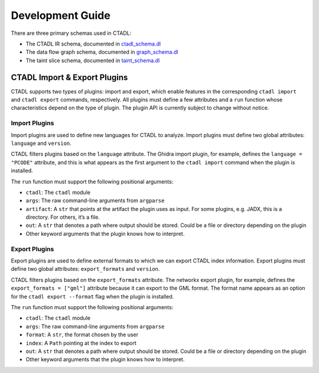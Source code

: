 Development Guide
=================

There are three primary schemas used in CTADL:

-  The CTADL IR schema, documented in
   `ctadl_schema.dl <https://github.com/sandialabs/ctadl/blob/main/src/ctadl/souffle-logic/ctadl_schema.dl>`__
-  The data flow graph schema, documented in
   `graph_schema.dl <https://github.com/sandialabs/ctadl/blob/main/src/ctadl/souffle-logic/graph_schema.dl>`__
-  The taint slice schema, documented in
   `taint_schema.dl <https://github.com/sandialabs/ctadl/blob/main/src/ctadl/souffle-logic/taint_schema.dl>`__

CTADL Import & Export Plugins
-----------------------------

CTADL supports two types of plugins: import and export, which enable
features in the corresponding ``ctadl import`` and ``ctadl export``
commands, respectively. All plugins must define a few attributes and a
``run`` function whose characteristics depend on the type of plugin. The
plugin API is currently subject to change without notice.

Import Plugins
^^^^^^^^^^^^^^

Import plugins are used to define new languages for CTADL to analyze.
Import plugins must define two global attributes: ``language`` and
``version``.

CTADL filters plugins based on the ``language`` attribute. The Ghidra
import plugin, for example, defines the ``language = "PCODE"``
attribute, and this is what appears as the first argument to the
``ctadl import`` command when the plugin is installed.

The ``run`` function must support the following positional arguments:

-  ``ctadl``: The ``ctadl`` module
-  ``args``: The raw command-line arguments from ``argparse``
-  ``artifact``: A ``str`` that points at the artifact the plugin uses
   as input. For some plugins, e.g. JADX, this is a directory. For
   others, it’s a file.
-  ``out``: A ``str`` that denotes a path where output should be stored.
   Could be a file or directory depending on the plugin
-  Other keyword arguments that the plugin knows how to interpret.

Export Plugins
^^^^^^^^^^^^^^

Export plugins are used to define external formats to which we can
export CTADL index information. Export plugins must define two global
attributes: ``export_formats`` and ``version``.

CTADL filters plugins based on the ``export_formats`` attribute. The
networkx export plugin, for example, defines the
``export_formats = ["gml"]`` attribute because it can export to the GML
format. The format name appears as an option for the
``ctadl export --format`` flag when the plugin is installed.

The ``run`` function must support the following positional arguments:

-  ``ctadl``: The ``ctadl`` module
-  ``args``: The raw command-line arguments from ``argparse``
-  ``format``: A ``str``, the format chosen by the user
-  ``index``: A ``Path`` pointing at the index to export
-  ``out``: A ``str`` that denotes a path where output should be stored.
   Could be a file or directory depending on the plugin
-  Other keyword arguments that the plugin knows how to interpret.
